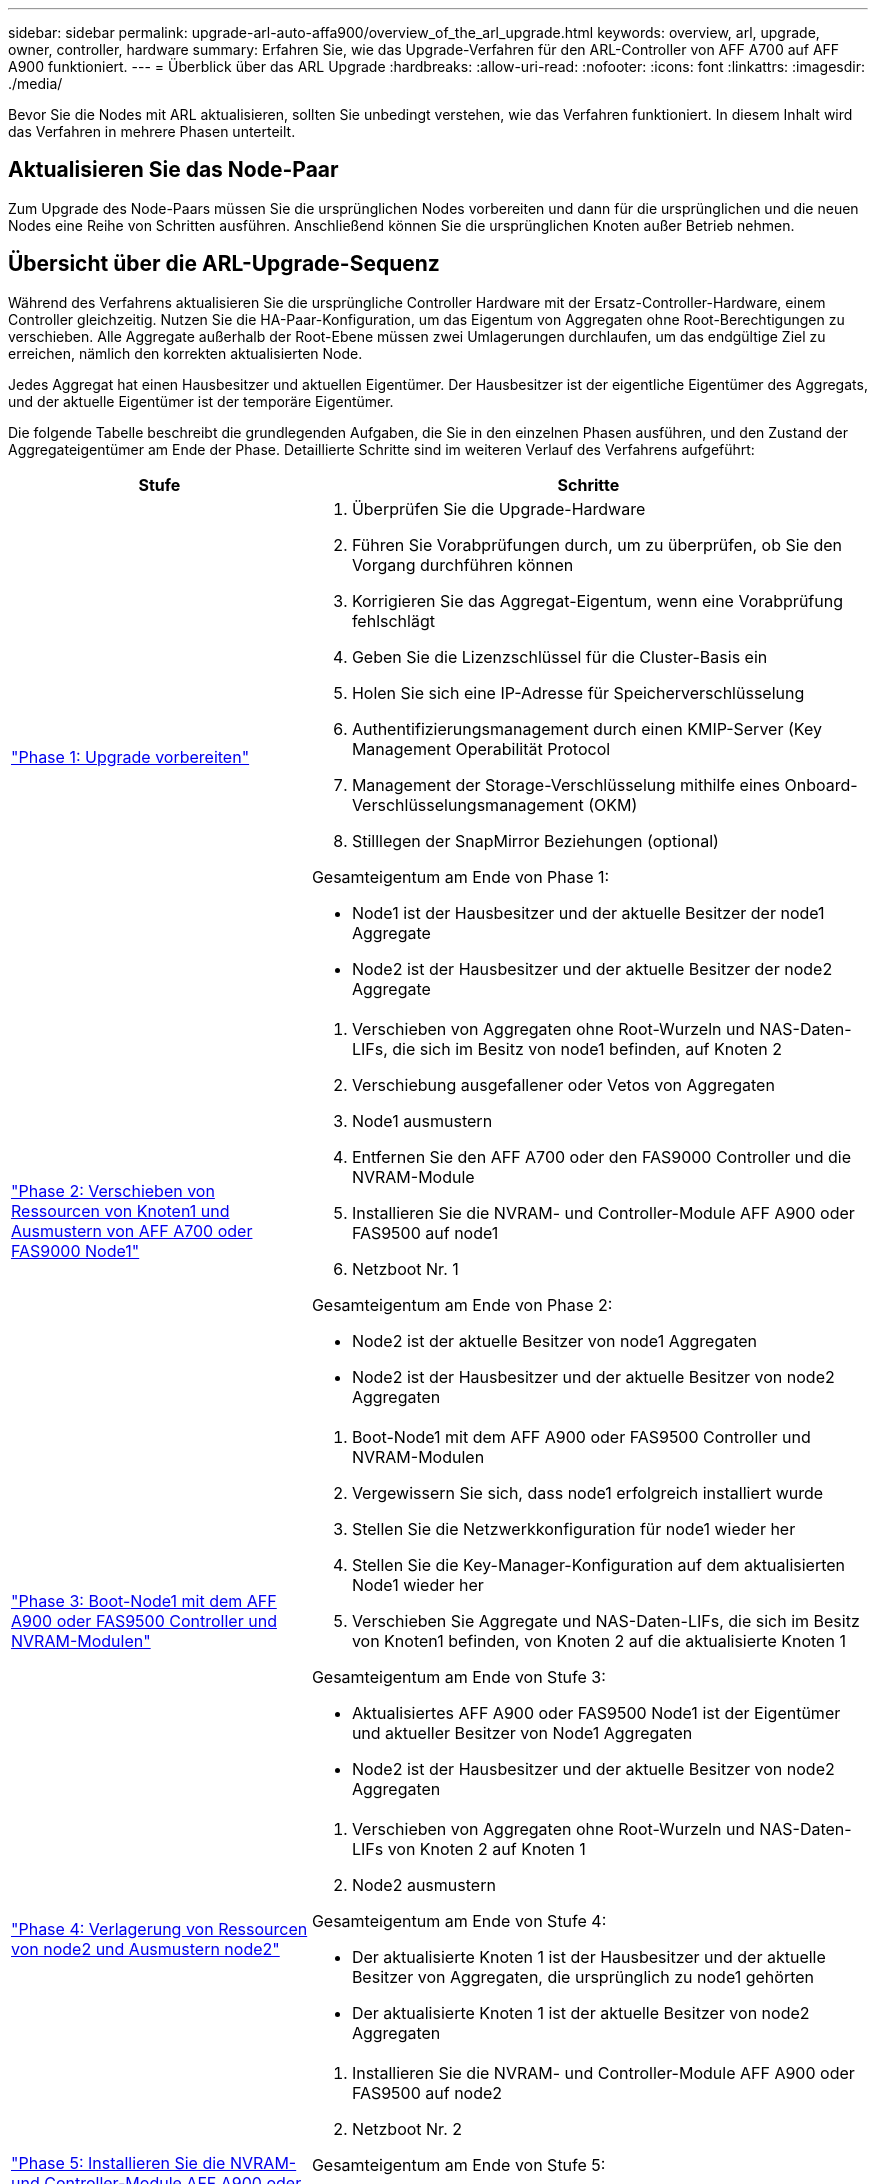 ---
sidebar: sidebar 
permalink: upgrade-arl-auto-affa900/overview_of_the_arl_upgrade.html 
keywords: overview, arl, upgrade, owner, controller, hardware 
summary: Erfahren Sie, wie das Upgrade-Verfahren für den ARL-Controller von AFF A700 auf AFF A900 funktioniert. 
---
= Überblick über das ARL Upgrade
:hardbreaks:
:allow-uri-read: 
:nofooter: 
:icons: font
:linkattrs: 
:imagesdir: ./media/


[role="lead"]
Bevor Sie die Nodes mit ARL aktualisieren, sollten Sie unbedingt verstehen, wie das Verfahren funktioniert. In diesem Inhalt wird das Verfahren in mehrere Phasen unterteilt.



== Aktualisieren Sie das Node-Paar

Zum Upgrade des Node-Paars müssen Sie die ursprünglichen Nodes vorbereiten und dann für die ursprünglichen und die neuen Nodes eine Reihe von Schritten ausführen. Anschließend können Sie die ursprünglichen Knoten außer Betrieb nehmen.



== Übersicht über die ARL-Upgrade-Sequenz

Während des Verfahrens aktualisieren Sie die ursprüngliche Controller Hardware mit der Ersatz-Controller-Hardware, einem Controller gleichzeitig. Nutzen Sie die HA-Paar-Konfiguration, um das Eigentum von Aggregaten ohne Root-Berechtigungen zu verschieben. Alle Aggregate außerhalb der Root-Ebene müssen zwei Umlagerungen durchlaufen, um das endgültige Ziel zu erreichen, nämlich den korrekten aktualisierten Node.

Jedes Aggregat hat einen Hausbesitzer und aktuellen Eigentümer. Der Hausbesitzer ist der eigentliche Eigentümer des Aggregats, und der aktuelle Eigentümer ist der temporäre Eigentümer.

Die folgende Tabelle beschreibt die grundlegenden Aufgaben, die Sie in den einzelnen Phasen ausführen, und den Zustand der Aggregateigentümer am Ende der Phase. Detaillierte Schritte sind im weiteren Verlauf des Verfahrens aufgeführt:

[cols="35,65"]
|===
| Stufe | Schritte 


| link:verify_upgrade_hardware.html["Phase 1: Upgrade vorbereiten"]  a| 
. Überprüfen Sie die Upgrade-Hardware
. Führen Sie Vorabprüfungen durch, um zu überprüfen, ob Sie den Vorgang durchführen können
. Korrigieren Sie das Aggregat-Eigentum, wenn eine Vorabprüfung fehlschlägt
. Geben Sie die Lizenzschlüssel für die Cluster-Basis ein
. Holen Sie sich eine IP-Adresse für Speicherverschlüsselung
. Authentifizierungsmanagement durch einen KMIP-Server (Key Management Operabilität Protocol
. Management der Storage-Verschlüsselung mithilfe eines Onboard-Verschlüsselungsmanagement (OKM)
. Stilllegen der SnapMirror Beziehungen (optional)


Gesamteigentum am Ende von Phase 1:

* Node1 ist der Hausbesitzer und der aktuelle Besitzer der node1 Aggregate
* Node2 ist der Hausbesitzer und der aktuelle Besitzer der node2 Aggregate




| link:relocate_non_root_aggr_and_nas_data_lifs_node1_node2.html["Phase 2: Verschieben von Ressourcen von Knoten1 und Ausmustern von AFF A700 oder FAS9000 Node1"]  a| 
. Verschieben von Aggregaten ohne Root-Wurzeln und NAS-Daten-LIFs, die sich im Besitz von node1 befinden, auf Knoten 2
. Verschiebung ausgefallener oder Vetos von Aggregaten
. Node1 ausmustern
. Entfernen Sie den AFF A700 oder den FAS9000 Controller und die NVRAM-Module
. Installieren Sie die NVRAM- und Controller-Module AFF A900 oder FAS9500 auf node1
. Netzboot Nr. 1


Gesamteigentum am Ende von Phase 2:

* Node2 ist der aktuelle Besitzer von node1 Aggregaten
* Node2 ist der Hausbesitzer und der aktuelle Besitzer von node2 Aggregaten




| link:boot_node1_with_a900_controller_and_nvs.html["Phase 3: Boot-Node1 mit dem AFF A900 oder FAS9500 Controller und NVRAM-Modulen"]  a| 
. Boot-Node1 mit dem AFF A900 oder FAS9500 Controller und NVRAM-Modulen
. Vergewissern Sie sich, dass node1 erfolgreich installiert wurde
. Stellen Sie die Netzwerkkonfiguration für node1 wieder her
. Stellen Sie die Key-Manager-Konfiguration auf dem aktualisierten Node1 wieder her
. Verschieben Sie Aggregate und NAS-Daten-LIFs, die sich im Besitz von Knoten1 befinden, von Knoten 2 auf die aktualisierte Knoten 1


Gesamteigentum am Ende von Stufe 3:

* Aktualisiertes AFF A900 oder FAS9500 Node1 ist der Eigentümer und aktueller Besitzer von Node1 Aggregaten
* Node2 ist der Hausbesitzer und der aktuelle Besitzer von node2 Aggregaten




| link:relocate_non_root_aggr_nas_lifs_from_node2_to_node1.html["Phase 4: Verlagerung von Ressourcen von node2 und Ausmustern node2"]  a| 
. Verschieben von Aggregaten ohne Root-Wurzeln und NAS-Daten-LIFs von Knoten 2 auf Knoten 1
. Node2 ausmustern


Gesamteigentum am Ende von Stufe 4:

* Der aktualisierte Knoten 1 ist der Hausbesitzer und der aktuelle Besitzer von Aggregaten, die ursprünglich zu node1 gehörten
* Der aktualisierte Knoten 1 ist der aktuelle Besitzer von node2 Aggregaten




| link:install_a900_nvs_and_controller_on_node2.html["Phase 5: Installieren Sie die NVRAM- und Controller-Module AFF A900 oder FAS9500 auf node2"]  a| 
. Installieren Sie die NVRAM- und Controller-Module AFF A900 oder FAS9500 auf node2
. Netzboot Nr. 2


Gesamteigentum am Ende von Stufe 5:

* Der aktualisierte Node1 ist der Hausbesitzer und der aktuelle Besitzer der Aggregate, die ursprünglich zu node1 gehörten.
* Upgrade node2 ist der Hausbesitzer und der aktuelle Besitzer von Aggregaten, die ursprünglich zu node2 gehörten.




| link:boot_node2_with_a900_controller_and_nvs.html["Phase 6: Boot-Node2 mit dem AFF A900 oder FAS9500 Controller und NVRAM-Modulen"]  a| 
. Boot-Node2 mit dem AFF A900 oder FAS9500 Controller und NVRAM-Modulen
. Überprüfen Sie, ob node2 korrekt installiert ist
. Stellen Sie die Netzwerkkonfiguration für node2 wieder her
. Verschieben Sie Aggregate und NAS-Daten-LIFs zurück auf node2




| link:ensure_new_controllers_are_set_up_correctly.html["Phase 7: Das Upgrade abschließen"]  a| 
. Überprüfen Sie, ob die neuen Controller ordnungsgemäß eingerichtet sind
. Richten Sie Storage Encryption auf dem neuen Controller-Modul ein
. Richten Sie NetApp Volume Encryption auf dem neuen Controller-Modul ein.
. Ausmustern des alten Systems
. Setzen Sie den NetApp SnapMirror Betrieb wieder ein


|===